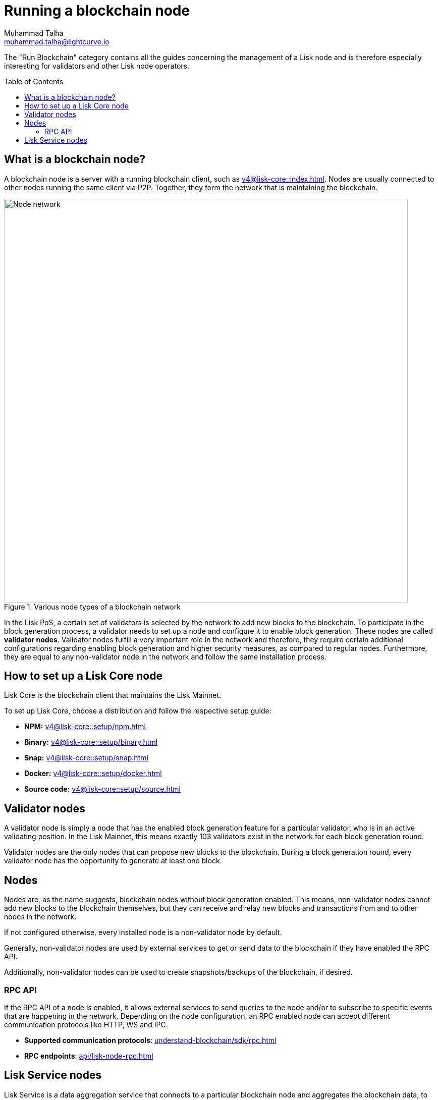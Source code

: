 = Running a blockchain node
Muhammad Talha <muhammad.talha@lightcurve.io>
:toc:
:toc: preamble

:docs_core: v4@lisk-core::
:url_faucet: https://testnet-faucet.lisk.com/
:url_observer: https://lisk.observer/delegates
:url_liskscan: https://liskscan.com/delegates
:url_run_reset: run-blockchain/blockchain-reset.adoc
:url_run_forging: run-blockchain/forging.adoc
:url_run_logging: run-blockchain/logging.adoc
:url_run_misbehavior: run-blockchain/enabling-misbehavior-report.adoc
:url_run_protection: run-blockchain/non-forging-node-protection.adoc
:url_run_protection_forge: run-blockchain/forging-node-protection.adoc
:url_core: {docs_core}index.adoc
:url_core_setup_npm: {docs_core}setup/npm.adoc
:url_core_setup_binary: {docs_core}setup/binary.adoc
:url_core_setup_snap: {docs_core}setup/snap.adoc
:url_core_setup_docker: {docs_core}setup/docker.adoc
:url_core_setup_source: {docs_core}setup/source.adoc
:url_glossary_selfstake: glossary.adoc#self-stake
:url_glossary_validatorweight: glossary.adoc#validator-weight
:url_protocol_voting: understand-blockchain/lisk-protocol/consensus-algorithm.adoc#voting_and_weight
:url_protocol_selection: understand-blockchain/lisk-protocol/consensus-algorithm.adoc#delegate_selection
:url_understand_endpoints: api/lisk-node-rpc.adoc
:url_sdk_plugin_http: lisk-sdk::plugins/http-api-plugin.adoc
:url_api_service_http: api/lisk-service-http.adoc
:url_api_service_rpc: api/lisk-service-rpc.adoc
:url_api_service_pubsub: api/lisk-service-pubsub.adoc
:url_service_setup_docker_coreconfig: lisk-service::setup/docker.adoc#configuring-lisk-core
:url_service_setup_docker: lisk-service::setup/docker.adoc
:url_service_setup_source: lisk-service::setup/source.adoc
:url_communication_protocol: understand-blockchain/sdk/rpc.adoc


// TODO: Create a new section about enabling block generation in the public betanet.
// TODO: Uncomment the text once updated docs are available.

The "Run Blockchain" category contains all the guides concerning the management of a Lisk node and is therefore especially interesting for validators and other Lisk node operators.

== What is a blockchain node?

A blockchain node is a server with a running blockchain client, such as xref:{url_core}[].
Nodes are usually connected to other nodes running the same client via P2P.
Together, they form the network that is maintaining the blockchain.

.Various node types of a blockchain network
image::run-blockchain/node-service-network.png[Node network, 800]

//TODO: Add link to Lisk PoS explanation, once it is created
In the Lisk PoS, a certain set of validators is selected by the network to add new blocks to the blockchain.
To participate in the block generation process, a validator needs to set up a node and configure it to enable block generation.
These nodes are called *validator nodes*.
Validator nodes fulfill a very important role in the network and therefore, they require certain additional configurations regarding enabling block generation and higher security measures, as compared to regular nodes.
Furthermore, they are equal to any non-validator node in the network and follow the same installation process.

== How to set up a Lisk Core node

Lisk Core is the blockchain client that maintains the Lisk Mainnet.

To set up Lisk Core, choose a distribution and follow the respective setup guide:

* *NPM:* xref:{url_core_setup_npm}[]
* *Binary:* xref:{url_core_setup_binary}[]
* *Snap:* xref:{url_core_setup_snap}[]
* *Docker:* xref:{url_core_setup_docker}[]
* *Source code:* xref:{url_core_setup_source}[]

== Validator nodes

A validator node is simply a node that has the enabled block generation feature for a particular validator, who is in an active validating position.
In the Lisk Mainnet, this means exactly 103 validators exist in the network for each block generation round.

Validator nodes are the only nodes that can propose new blocks to the blockchain.
During a block generation round, every validator node has the opportunity to generate at least one block.

// NOTE: Follow the guide xref:{url_run_forging}[Enable Block Generation] to learn how to enable block generation on a node for a particular validator.

// === Block Generation in the Testnet

// Anyone can start block generation in the Lisk Testnet, thanks to the the {url_faucet}[Lisk Testnet faucet^], where users can request free Testnet LSK tokens.

// The Lisk Testnet is the perfect network for users who want to test out how the block generation process works, or validators who want to test certain block generation setups before implementing them for their Mainnet validator.

// IMPORTANT: The Testnet LSK do not hold any intrinsic value, as the Lisk Testnet is a network purely for testing purposes.
// They can *never* be exchanged to real LSK tokens from the Lisk Mainnet.

// === Block Generation in the Mainnet

// If you consider gaining an active validator position on the Lisk Mainnet, please be aware that the Lisk PoS requires to xref:{url_glossary_selfstake}[self stake] with a certain amount of your own tokens.
// Therefore, a certain self-investment is required for every validator who wishes to participate in the block generation process.

// ==== Gaining an active validator spot

// To gain a secure validator spot for a block generation round, a validator needs to be one of the top 101 validators with the most xref:{url_glossary_validatorweight}[validator weight] in the network, see xref:{url_protocol_voting}[Validators, staking and validator weight] for more information about the staking process in the Lisk Protocol.

// To see the currently required thresholds for entering the top 101, check the validator weights of the currently actively 101 validator, for example in one of the public Lisk network explorers:

// * *Lisk Observer:* {url_observer}[^]
// * *Lisk Scan:* {url_liskscan}[^]

// ==== Earning rewards as standby validator

// With in each block generation round, two additional validators outside the top 101 are chosen randomly to gain an active validator spot for that particular round.
// This gives validators who don't have enough staking weights a chance to profit from block generation awards as well.

// The random selection of the two standby validators is proportional to their individual staking weight, meaning validators with higher staking weight have a higher chance of getting selected.
// See xref:{url_protocol_selection}[Validator selection] for more information.

// === Protecting forging nodes
// To keep the network healthy, and to not miss any block rewards, it is recommended to implement certain security measures to protect the forging node against attacks and/or failures.

// For more information, see the guide xref:{url_run_protection_forge}[].

== Nodes

Nodes are, as the name suggests, blockchain nodes without block generation enabled.
This means, non-validator nodes cannot add new blocks to the blockchain themselves, but they can receive and relay new blocks and transactions from and to other nodes in the network.

If not configured otherwise, every installed node is a non-validator node by default.

Generally, non-validator nodes are used by external services to get or send data to the blockchain if they have enabled the RPC API.

Additionally, non-validator nodes can be used to create snapshots/backups of the blockchain, if desired.

// === Protecting non-validator nodes

// Opening a node's API to the public exposes the node to certain attacks, and it is recommended to protect the node accordingly, in order to ensure the node keeps running stable.

// For more information, see the guide xref:{url_run_protection}[].

=== RPC API

If the RPC API of a node is enabled, it allows external services to send queries to the node and/or to subscribe to specific events that are happening in the network.
Depending on the node configuration, an RPC enabled node can accept different communication protocols like HTTP, WS and IPC.

* *Supported communication protocols*: xref:{url_communication_protocol}[] 
* *RPC endpoints*: xref:{url_understand_endpoints}[]
// // * *HTTP API*: xref:{url_sdk_plugin_http}[]

// === How to enable the "Report Misbehavior" plugin

// * xref:{url_run_misbehavior}[]

== Lisk Service nodes

Lisk Service is a data aggregation service that connects to a particular blockchain node and aggregates the blockchain data, to provide enriched API endpoints for other applications and services that rely on data from the blockchain.

// === How to configure a blockchain node for Lisk Service

// To connect successfully to a blockchain node with Lisk Service, it is necessary to configure the node accordingly, by enabling the RPC API.

// See the section xref:{url_service_setup_docker_coreconfig}[Configuring Lisk Core] of the Lisk Service setup guide for a concrete example of how to configure Lisk Core so that Lisk Service can connect to it.

// === How to set up a Lisk Service node

// To set up Lisk Core, choose a distribution and follow the respective setup guide:

// * *Docker:* xref:{url_service_setup_docker}[]
// * *Source code:* xref:{url_service_setup_source}[]

// === APIs

// The following APIs can be enabled in a Lisk Service node:

// * *HTTP API*: xref:{url_api_service_http}[]
// * *RPC WS API*: xref:{url_api_service_rpc}[]
// * *Public/Subscribe API*: xref:{url_api_service_pubsub}[]

// == Further guides for node operators

// * xref:{url_run_logging}[]
// * xref:{url_run_reset}[]

// == Further guides for validators

// * xref:{url_run_forging}[Enable Block Generation]
